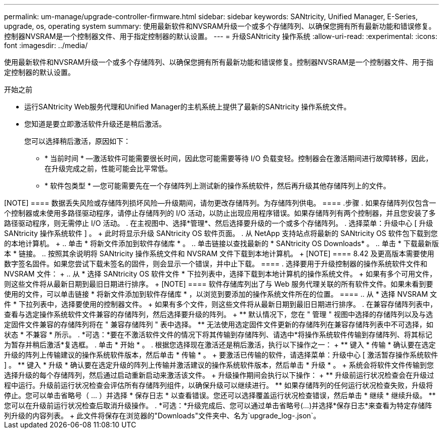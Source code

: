 ---
permalink: um-manage/upgrade-controller-firmware.html 
sidebar: sidebar 
keywords: SANtricity, Unified Manager, E-Series, upgrade, os, operating system 
summary: 使用最新软件和NVSRAM升级一个或多个存储阵列、以确保您拥有所有最新功能和错误修复。控制器NVSRAM是一个控制器文件、用于指定控制器的默认设置。 
---
= 升级SANtricity 操作系统
:allow-uri-read: 
:experimental: 
:icons: font
:imagesdir: ../media/


[role="lead"]
使用最新软件和NVSRAM升级一个或多个存储阵列、以确保您拥有所有最新功能和错误修复。控制器NVSRAM是一个控制器文件、用于指定控制器的默认设置。

.开始之前
* 运行SANtricity Web服务代理和Unified Manager的主机系统上提供了最新的SANtricity 操作系统文件。
* 您知道是要立即激活软件升级还是稍后激活。
+
您可以选择稍后激活，原因如下：

+
** * 当前时间 * —激活软件可能需要很长时间，因此您可能需要等待 I/O 负载变轻。控制器会在激活期间进行故障转移，因此，在升级完成之前，性能可能会比平常低。
** * 软件包类型 * —您可能需要先在一个存储阵列上测试新的操作系统软件，然后再升级其他存储阵列上的文件。




.关于此任务
++++

[NOTE]
====
数据丢失风险或存储阵列损坏风险—升级期间，请勿更改存储阵列。为存储阵列供电。

====
.步骤
. 如果存储阵列仅包含一个控制器或未使用多路径驱动程序，请停止存储阵列的 I/O 活动，以防止出现应用程序错误。如果存储阵列有两个控制器，并且您安装了多路径驱动程序，则无需停止 I/O 活动。
. 在主视图中、选择*管理*、然后选择要升级的一个或多个存储阵列。
. 选择菜单：升级中心 [ 升级 SANtricity 操作系统软件 ] 。
+
此时将显示升级 SANtricity OS 软件页面。

. 从 NetApp 支持站点将最新的 SANtricity OS 软件包下载到您的本地计算机。
+
.. 单击 * 将新文件添加到软件存储库 * 。
.. 单击链接以查找最新的 * SANtricity OS Downloads* 。
.. 单击 * 下载最新版本 * 链接。
.. 按照其余说明将 SANtricity 操作系统文件和 NVSRAM 文件下载到本地计算机。


+
[NOTE]
====
8.42 及更高版本需要使用数字签名固件。如果您尝试下载未签名的固件，则会显示一个错误，并中止下载。

====
. 选择要用于升级控制器的操作系统软件文件和 NVSRAM 文件：
+
.. 从 * 选择 SANtricity OS 软件文件 * 下拉列表中，选择下载到本地计算机的操作系统文件。
+
如果有多个可用文件，则这些文件将从最新日期到最旧日期进行排序。

+
[NOTE]
====
软件存储库列出了与 Web 服务代理关联的所有软件文件。如果未看到要使用的文件，可以单击链接 * 将新文件添加到软件存储库 * ，以浏览到要添加的操作系统文件所在的位置。

====
.. 从 * 选择 NVSRAM 文件 * 下拉列表中，选择要使用的控制器文件。
+
如果有多个文件，则这些文件将从最新日期到最旧日期进行排序。



. 在兼容存储阵列表中，查看与选定操作系统软件文件兼容的存储阵列，然后选择要升级的阵列。
+
** 默认情况下，您在 " 管理 " 视图中选择的存储阵列以及与选定固件文件兼容的存储阵列将在 " 兼容存储阵列 " 表中选择。
** 无法使用选定固件文件更新的存储阵列在兼容存储阵列表中不可选择，如状态 * 不兼容 * 所示。


. *可选：*要在不激活软件文件的情况下将其传输到存储阵列、请选中*将操作系统软件传输到存储阵列、将其标记为暂存并稍后激活*复选框。
. 单击 * 开始 * 。
. 根据您选择现在激活还是稍后激活，执行以下操作之一：
+
** 键入 * 传输 * 确认要在选定升级的阵列上传输建议的操作系统软件版本，然后单击 * 传输 * 。
+
要激活已传输的软件，请选择菜单：升级中心 [ 激活暂存操作系统软件 ] 。

** 键入 * 升级 * 确认要在选定升级的阵列上传输并激活建议的操作系统软件版本，然后单击 * 升级 * 。
+
系统会将软件文件传输到您选择升级的每个存储阵列，然后通过启动重新启动来激活该文件。



+
升级操作期间会执行以下操作：

+
** 升级前运行状况检查会在升级过程中运行。升级前运行状况检查会评估所有存储阵列组件，以确保升级可以继续进行。
** 如果存储阵列的任何运行状况检查失败，升级将停止。您可以单击省略号（ ... ）并选择 * 保存日志 * 以查看错误。您还可以选择覆盖运行状况检查错误，然后单击 * 继续 * 继续升级。
** 您可以在升级前运行状况检查后取消升级操作。


. *可选：*升级完成后、您可以通过单击省略号(...)并选择*保存日志*来查看为特定存储阵列升级的内容列表。
+
此文件将保存在浏览器的"Downloads"文件夹中、名为`upgrade_log-<date>.json`。


